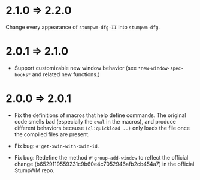 * 2.1.0 => 2.2.0

Change every appearance of =stumpwm-dfg-II= into =stumpwm-dfg=.

* 2.0.1 => 2.1.0

+ Support customizable new window behavior (see
  =*new-window-spec-hooks*= and related new functions.)

* 2.0.0 => 2.0.1

+ Fix the definitions of macros that help define commands. The
  original code smells bad (especially the =eval= in the macros),
  and produce different behaviors because =(ql:quickload ..)= only
  loads the file once the compiled files are present.

+ Fix bug: =#'get-xwin-with-xwin-id=.

+ Fix bug: Redefine the method =#'group-add-window= to reflect the
  official change (b6529119559231c9b60e4c7052946afb2cb454a7) in
  the official StumpWM repo.
